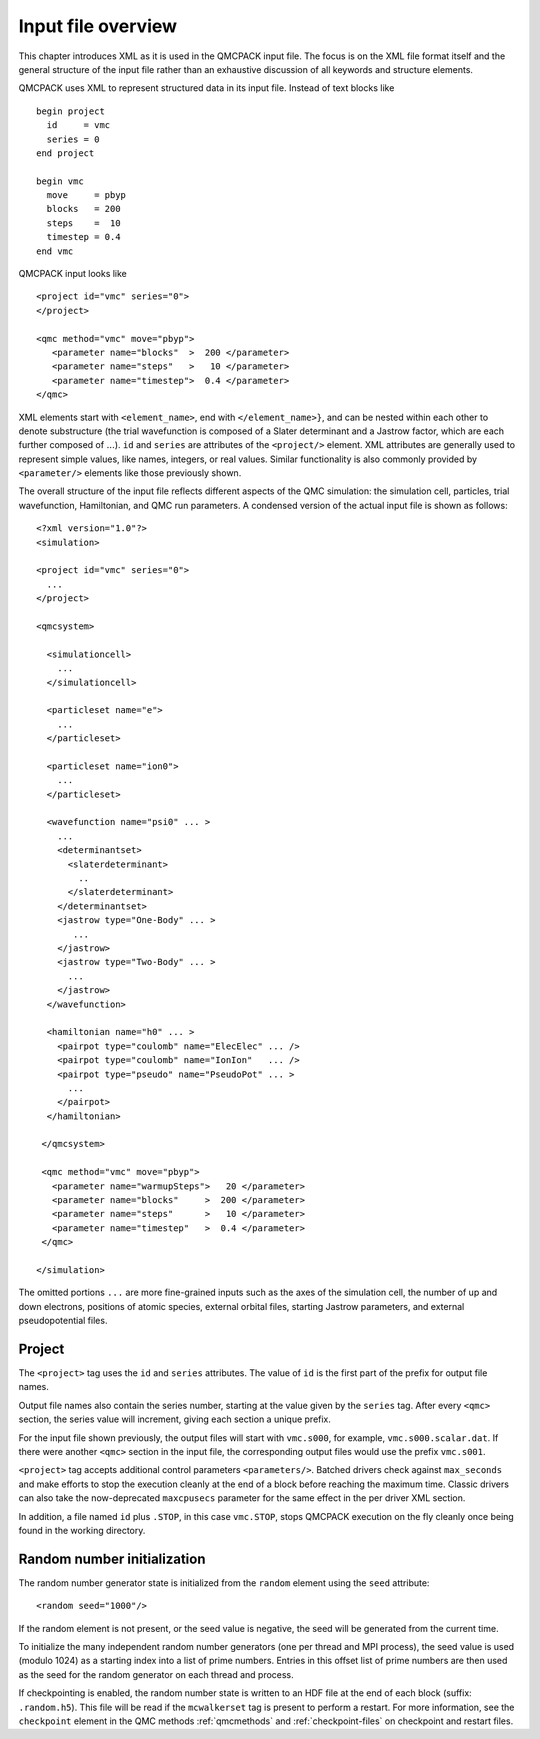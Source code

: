 .. _input-overview:

Input file overview
===================

This chapter introduces XML as it is used in the QMCPACK input file.  The focus is on the XML file format itself and the general structure of the input file rather than an exhaustive discussion of all keywords and structure elements.

QMCPACK uses XML to represent structured data in its input file.  Instead of text blocks like

::

  begin project
    id     = vmc
    series = 0
  end project

  begin vmc
    move     = pbyp
    blocks   = 200
    steps    =  10
    timestep = 0.4
  end vmc

QMCPACK input looks like

::

  <project id="vmc" series="0">
  </project>

  <qmc method="vmc" move="pbyp">
     <parameter name="blocks"  >  200 </parameter>
     <parameter name="steps"   >   10 </parameter>
     <parameter name="timestep">  0.4 </parameter>
  </qmc>

XML elements start with ``<element_name>``, end with ``</element_name>}``, and can be nested within each other to denote substructure (the trial wavefunction is composed of a Slater determinant and a Jastrow factor, which are each further composed of :math:`...`).  ``id`` and ``series`` are attributes of the ``<project/>`` element.  XML attributes are generally used to represent simple values, like names, integers, or real values.  Similar functionality is also commonly provided by ``<parameter/>`` elements like those previously shown.

The overall structure of the input file reflects different aspects of the QMC simulation: the simulation cell, particles, trial wavefunction, Hamiltonian, and QMC run parameters.  A condensed version of the actual input file is shown as follows:

::

  <?xml version="1.0"?>
  <simulation>

  <project id="vmc" series="0">
    ...
  </project>

  <qmcsystem>

    <simulationcell>
      ...
    </simulationcell>

    <particleset name="e">
      ...
    </particleset>

    <particleset name="ion0">
      ...
    </particleset>

    <wavefunction name="psi0" ... >
      ...
      <determinantset>
        <slaterdeterminant>
          ..
        </slaterdeterminant>
      </determinantset>
      <jastrow type="One-Body" ... >
         ...
      </jastrow>
      <jastrow type="Two-Body" ... >
        ...
      </jastrow>
    </wavefunction>

    <hamiltonian name="h0" ... >
      <pairpot type="coulomb" name="ElecElec" ... />
      <pairpot type="coulomb" name="IonIon"   ... />
      <pairpot type="pseudo" name="PseudoPot" ... >
        ...
      </pairpot>
    </hamiltonian>

   </qmcsystem>

   <qmc method="vmc" move="pbyp">
     <parameter name="warmupSteps">   20 </parameter>
     <parameter name="blocks"     >  200 </parameter>
     <parameter name="steps"      >   10 </parameter>
     <parameter name="timestep"   >  0.4 </parameter>
   </qmc>

  </simulation>

The omitted portions ``...`` are more fine-grained inputs such as the axes of the simulation cell, the number of up and down electrons, positions of atomic species, external orbital files, starting Jastrow parameters, and external pseudopotential files.

Project
-------

The ``<project>`` tag uses the ``id`` and ``series`` attributes.
The value of ``id`` is the first part of the prefix for output file names.

Output file names also contain the series number, starting at the value given by the
``series`` tag.  After every ``<qmc>`` section, the series value will increment, giving each section a unique prefix.

For the input file shown previously, the output files will start with ``vmc.s000``, for example, ``vmc.s000.scalar.dat``.
If there were another ``<qmc>`` section in the input file, the corresponding output files would use the prefix ``vmc.s001``.

``<project>`` tag accepts additional control parameters ``<parameters/>``. Batched drivers check against ``max_seconds`` and make efforts to stop the execution cleanly at the end of a block before reaching the maximum time. Classic drivers can also take the now-deprecated ``maxcpusecs`` parameter for the same effect in the per driver XML section.

In addition, a file named ``id`` plus ``.STOP``, in this case ``vmc.STOP``, stops QMCPACK execution on the fly cleanly once being found in the working directory.

Random number initialization
----------------------------

The random number generator state is initialized from the ``random`` element using the ``seed`` attribute:

::

  <random seed="1000"/>

If the random element is not present, or the seed value is negative, the seed will be generated from the current time.

To initialize the many independent random number generators (one per thread and MPI process), the seed value is used (modulo 1024) as a starting index into a list of prime numbers.
Entries in this offset list of prime numbers are then used as the seed for the random generator on each thread and process.

If checkpointing is enabled, the random number state is written to an HDF file at the end of each block (suffix: ``.random.h5``).
This file will be read if the ``mcwalkerset`` tag is present to perform a restart.
For more information, see the ``checkpoint`` element in the QMC methods :ref:`qmcmethods` and :ref:`checkpoint-files` on checkpoint and restart files.
